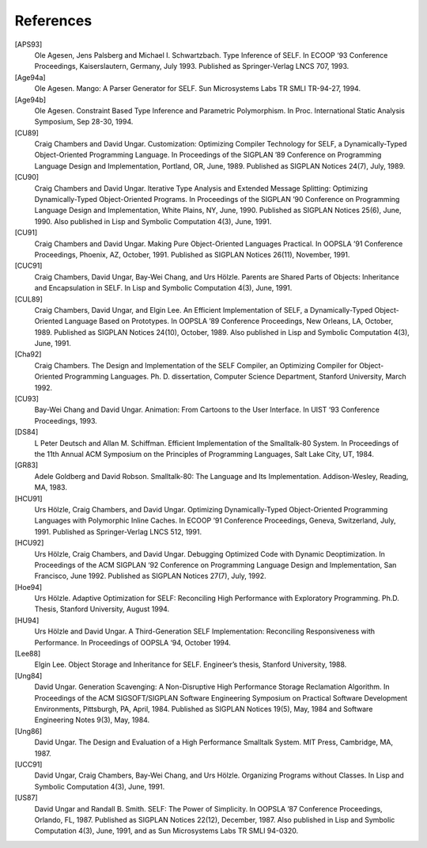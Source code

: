 ﻿.. _citations:

**********
References
**********

[APS93]
 Ole Agesen, Jens Palsberg and Michael I. Schwartzbach. Type Inference of SELF. In ECOOP ‘93 Conference Proceedings, Kaiserslautern, Germany, July 1993. Published as Springer-Verlag LNCS 707, 1993.

[Age94a]
 Ole Agesen. Mango: A Parser Generator for SELF. Sun Microsystems Labs TR SMLI TR-94-27, 1994.
 
[Age94b]
 Ole Agesen. Constraint Based Type Inference and Parametric Polymorphism. In Proc. International Static Analysis Symposium, Sep 28-30, 1994.

[CU89]
 Craig Chambers and David Ungar. Customization: Optimizing Compiler Technology for SELF, a Dynamically-Typed Object-Oriented Programming Language. In Proceedings of the SIGPLAN ’89 Conference on Programming Language Design and Implementation, Portland, OR, June, 1989. Published as SIGPLAN Notices 24(7), July, 1989.

[CU90]
 Craig Chambers and David Ungar. Iterative Type Analysis and Extended Message Splitting: Optimizing Dynamically-Typed Object-Oriented Programs. In Proceedings of the SIGPLAN ’90 Conference on Programming Language Design and Implementation, White Plains, NY, June, 1990. Published as SIGPLAN Notices 25(6), June, 1990. Also published in Lisp and Symbolic Computation 4(3), June, 1991. 

[CU91]
 Craig Chambers and David Ungar. Making Pure Object-Oriented Languages Practical. In OOPSLA ’91 Conference Proceedings, Phoenix, AZ, October, 1991. Published as SIGPLAN Notices 26(11), November, 1991. 
 
[CUC91]
 Craig Chambers, David Ungar, Bay-Wei Chang, and Urs Hölzle. Parents are Shared Parts of Objects: Inheritance and Encapsulation in SELF. In Lisp and Symbolic Computation 4(3), June, 1991. 

[CUL89]
 Craig Chambers, David Ungar, and Elgin Lee. An Efficient Implementation of SELF, a Dynamically-Typed Object-Oriented Language Based on Prototypes. In OOPSLA ’89 Conference Proceedings, New Orleans, LA, October, 1989. Published as SIGPLAN Notices 24(10), October, 1989. Also published in Lisp and Symbolic Computation 4(3), June, 1991.

[Cha92]
 Craig Chambers. The Design and Implementation of the SELF Compiler, an Optimizing Compiler for Object-Oriented Programming Languages. Ph. D. dissertation, Computer Science Department, Stanford University, March 1992.
 
[CU93]
 Bay-Wei Chang and David Ungar. Animation: From Cartoons to the User Interface. In UIST ‘93 Conference Proceedings, 1993.
 
[DS84]
 L Peter Deutsch and Allan M. Schiffman. Efficient Implementation of the Smalltalk-80 System. In Proceedings of the 11th Annual ACM Symposium on the Principles of Programming Languages, Salt Lake City, UT, 1984.

[GR83]
 Adele Goldberg and David Robson. Smalltalk-80: The Language and Its Implementation. Addison-Wesley, Reading, MA, 1983.
 
[HCU91]
 Urs Hölzle, Craig Chambers, and David Ungar. Optimizing Dynamically-Typed Object-Oriented Programming Languages with Polymorphic Inline Caches. In ECOOP ’91 Conference Proceedings, Geneva, Switzerland, July, 1991. Published as Springer-Verlag LNCS 512, 1991.
 
[HCU92]
 Urs Hölzle, Craig Chambers, and David Ungar. Debugging Optimized Code with Dynamic Deoptimization. In Proceedings of the ACM SIGPLAN ‘92 Conference on Programming Language Design and Implementation, San Francisco, June 1992. Published as SIGPLAN Notices 27(7), July, 1992.

[Hoe94]
 Urs Hölzle. Adaptive Optimization for SELF: Reconciling High Performance with Exploratory Programming. Ph.D. Thesis, Stanford University, August 1994.

[HU94]
 Urs Hölzle and David Ungar. A Third-Generation SELF Implementation: Reconciling Responsiveness with Performance. In Proceedings of OOPSLA ‘94, October 1994.

[Lee88]
 Elgin Lee. Object Storage and Inheritance for SELF. Engineer’s thesis, Stanford University, 1988.

[Ung84]
 David Ungar. Generation Scavenging: A Non-Disruptive High Performance Storage Reclamation Algorithm. In Proceedings of the ACM SIGSOFT/SIGPLAN Software Engineering Symposium on Practical Software Development Environments, Pittsburgh, PA, April, 1984. Published as SIGPLAN Notices 19(5), May, 1984 and Software Engineering Notes 9(3), May, 1984.

[Ung86]
 David Ungar. The Design and Evaluation of a High Performance Smalltalk System. MIT Press, Cambridge, MA, 1987.

[UCC91]
 David Ungar, Craig Chambers, Bay-Wei Chang, and Urs Hölzle. Organizing Programs without Classes. In Lisp and Symbolic Computation 4(3), June, 1991.

[US87]
 David Ungar and Randall B. Smith. SELF: The Power of Simplicity. In OOPSLA ’87 Conference Proceedings, Orlando, FL, 1987. Published as SIGPLAN Notices 22(12), December, 1987. Also published in Lisp and Symbolic Computation 4(3), June, 1991, and as Sun Microsystems Labs TR SMLI 94-0320. 

